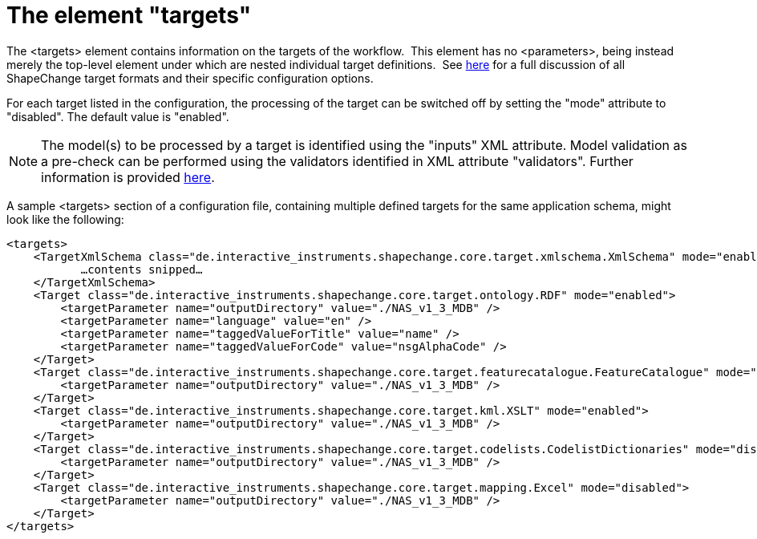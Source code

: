 :doctype: book
:encoding: utf-8
:lang: en
:toc: macro
:toc-title: Table of contents
:toclevels: 5

:toc-position: left

:appendix-caption: Annex

:numbered:
:sectanchors:
:sectnumlevels: 5
:nofooter:

[[The_element_targets]]
= The element "targets"

The <targets> element contains information on the targets of the
workflow.  This element has
no <parameters>, being instead merely the top-level element under which
are nested individual target definitions.  See
xref:../targets/Output_Targets.adoc[here] for a full discussion of all
ShapeChange target formats and their specific configuration options.

For each target listed in the configuration, the processing of the
target can be switched off by setting the "mode" attribute to
"disabled". The default value is "enabled".

NOTE: The model(s) to be processed by a target is identified using the
"inputs" XML attribute. Model validation as a pre-check can be performed
using the validators identified in XML attribute "validators". Further
information is provided xref:./Configuration.adoc[here].

A sample <targets> section of a configuration file, containing multiple
defined targets for the same application schema, might look like the
following:

[source,xml,linenumbers]
----------
<targets>
    <TargetXmlSchema class="de.interactive_instruments.shapechange.core.target.xmlschema.XmlSchema" mode="enabled">
           …contents snipped…
    </TargetXmlSchema>
    <Target class="de.interactive_instruments.shapechange.core.target.ontology.RDF" mode="enabled">
        <targetParameter name="outputDirectory" value="./NAS_v1_3_MDB" />
        <targetParameter name="language" value="en" />
        <targetParameter name="taggedValueForTitle" value="name" />
        <targetParameter name="taggedValueForCode" value="nsgAlphaCode" />
    </Target>
    <Target class="de.interactive_instruments.shapechange.core.target.featurecatalogue.FeatureCatalogue" mode="disabled">
        <targetParameter name="outputDirectory" value="./NAS_v1_3_MDB" />
    </Target>
    <Target class="de.interactive_instruments.shapechange.core.target.kml.XSLT" mode="enabled">
        <targetParameter name="outputDirectory" value="./NAS_v1_3_MDB" />
    </Target>
    <Target class="de.interactive_instruments.shapechange.core.target.codelists.CodelistDictionaries" mode="disabled">
        <targetParameter name="outputDirectory" value="./NAS_v1_3_MDB" />
    </Target>
    <Target class="de.interactive_instruments.shapechange.core.target.mapping.Excel" mode="disabled">
        <targetParameter name="outputDirectory" value="./NAS_v1_3_MDB" />
    </Target>
</targets>
----------
